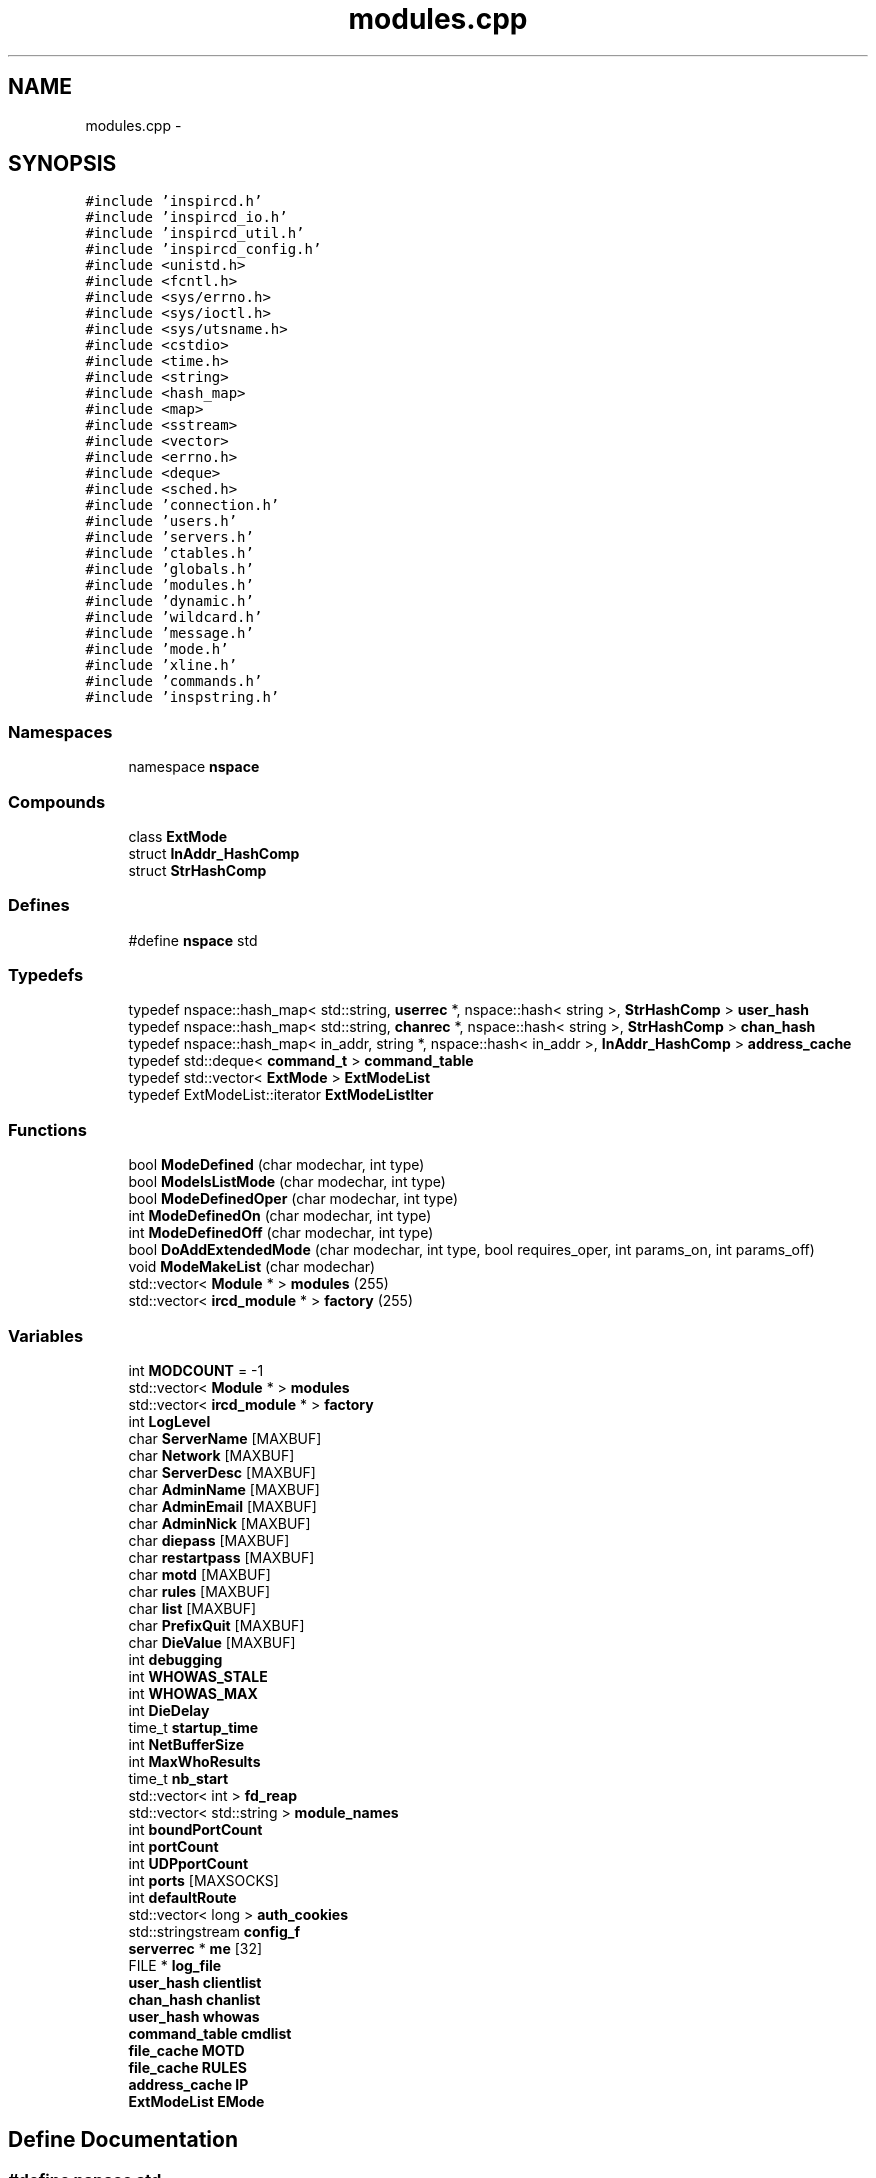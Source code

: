 .TH "modules.cpp" 3 "28 Mar 2005" "InspIRCd" \" -*- nroff -*-
.ad l
.nh
.SH NAME
modules.cpp \- 
.SH SYNOPSIS
.br
.PP
\fC#include 'inspircd.h'\fP
.br
\fC#include 'inspircd_io.h'\fP
.br
\fC#include 'inspircd_util.h'\fP
.br
\fC#include 'inspircd_config.h'\fP
.br
\fC#include <unistd.h>\fP
.br
\fC#include <fcntl.h>\fP
.br
\fC#include <sys/errno.h>\fP
.br
\fC#include <sys/ioctl.h>\fP
.br
\fC#include <sys/utsname.h>\fP
.br
\fC#include <cstdio>\fP
.br
\fC#include <time.h>\fP
.br
\fC#include <string>\fP
.br
\fC#include <hash_map>\fP
.br
\fC#include <map>\fP
.br
\fC#include <sstream>\fP
.br
\fC#include <vector>\fP
.br
\fC#include <errno.h>\fP
.br
\fC#include <deque>\fP
.br
\fC#include <sched.h>\fP
.br
\fC#include 'connection.h'\fP
.br
\fC#include 'users.h'\fP
.br
\fC#include 'servers.h'\fP
.br
\fC#include 'ctables.h'\fP
.br
\fC#include 'globals.h'\fP
.br
\fC#include 'modules.h'\fP
.br
\fC#include 'dynamic.h'\fP
.br
\fC#include 'wildcard.h'\fP
.br
\fC#include 'message.h'\fP
.br
\fC#include 'mode.h'\fP
.br
\fC#include 'xline.h'\fP
.br
\fC#include 'commands.h'\fP
.br
\fC#include 'inspstring.h'\fP
.br

.SS "Namespaces"

.in +1c
.ti -1c
.RI "namespace \fBnspace\fP"
.br
.in -1c
.SS "Compounds"

.in +1c
.ti -1c
.RI "class \fBExtMode\fP"
.br
.ti -1c
.RI "struct \fBInAddr_HashComp\fP"
.br
.ti -1c
.RI "struct \fBStrHashComp\fP"
.br
.in -1c
.SS "Defines"

.in +1c
.ti -1c
.RI "#define \fBnspace\fP   std"
.br
.in -1c
.SS "Typedefs"

.in +1c
.ti -1c
.RI "typedef nspace::hash_map< std::string, \fBuserrec\fP *, nspace::hash< string >, \fBStrHashComp\fP > \fBuser_hash\fP"
.br
.ti -1c
.RI "typedef nspace::hash_map< std::string, \fBchanrec\fP *, nspace::hash< string >, \fBStrHashComp\fP > \fBchan_hash\fP"
.br
.ti -1c
.RI "typedef nspace::hash_map< in_addr, string *, nspace::hash< in_addr >, \fBInAddr_HashComp\fP > \fBaddress_cache\fP"
.br
.ti -1c
.RI "typedef std::deque< \fBcommand_t\fP > \fBcommand_table\fP"
.br
.ti -1c
.RI "typedef std::vector< \fBExtMode\fP > \fBExtModeList\fP"
.br
.ti -1c
.RI "typedef ExtModeList::iterator \fBExtModeListIter\fP"
.br
.in -1c
.SS "Functions"

.in +1c
.ti -1c
.RI "bool \fBModeDefined\fP (char modechar, int type)"
.br
.ti -1c
.RI "bool \fBModeIsListMode\fP (char modechar, int type)"
.br
.ti -1c
.RI "bool \fBModeDefinedOper\fP (char modechar, int type)"
.br
.ti -1c
.RI "int \fBModeDefinedOn\fP (char modechar, int type)"
.br
.ti -1c
.RI "int \fBModeDefinedOff\fP (char modechar, int type)"
.br
.ti -1c
.RI "bool \fBDoAddExtendedMode\fP (char modechar, int type, bool requires_oper, int params_on, int params_off)"
.br
.ti -1c
.RI "void \fBModeMakeList\fP (char modechar)"
.br
.ti -1c
.RI "std::vector< \fBModule\fP * > \fBmodules\fP (255)"
.br
.ti -1c
.RI "std::vector< \fBircd_module\fP * > \fBfactory\fP (255)"
.br
.in -1c
.SS "Variables"

.in +1c
.ti -1c
.RI "int \fBMODCOUNT\fP = -1"
.br
.ti -1c
.RI "std::vector< \fBModule\fP * > \fBmodules\fP"
.br
.ti -1c
.RI "std::vector< \fBircd_module\fP * > \fBfactory\fP"
.br
.ti -1c
.RI "int \fBLogLevel\fP"
.br
.ti -1c
.RI "char \fBServerName\fP [MAXBUF]"
.br
.ti -1c
.RI "char \fBNetwork\fP [MAXBUF]"
.br
.ti -1c
.RI "char \fBServerDesc\fP [MAXBUF]"
.br
.ti -1c
.RI "char \fBAdminName\fP [MAXBUF]"
.br
.ti -1c
.RI "char \fBAdminEmail\fP [MAXBUF]"
.br
.ti -1c
.RI "char \fBAdminNick\fP [MAXBUF]"
.br
.ti -1c
.RI "char \fBdiepass\fP [MAXBUF]"
.br
.ti -1c
.RI "char \fBrestartpass\fP [MAXBUF]"
.br
.ti -1c
.RI "char \fBmotd\fP [MAXBUF]"
.br
.ti -1c
.RI "char \fBrules\fP [MAXBUF]"
.br
.ti -1c
.RI "char \fBlist\fP [MAXBUF]"
.br
.ti -1c
.RI "char \fBPrefixQuit\fP [MAXBUF]"
.br
.ti -1c
.RI "char \fBDieValue\fP [MAXBUF]"
.br
.ti -1c
.RI "int \fBdebugging\fP"
.br
.ti -1c
.RI "int \fBWHOWAS_STALE\fP"
.br
.ti -1c
.RI "int \fBWHOWAS_MAX\fP"
.br
.ti -1c
.RI "int \fBDieDelay\fP"
.br
.ti -1c
.RI "time_t \fBstartup_time\fP"
.br
.ti -1c
.RI "int \fBNetBufferSize\fP"
.br
.ti -1c
.RI "int \fBMaxWhoResults\fP"
.br
.ti -1c
.RI "time_t \fBnb_start\fP"
.br
.ti -1c
.RI "std::vector< int > \fBfd_reap\fP"
.br
.ti -1c
.RI "std::vector< std::string > \fBmodule_names\fP"
.br
.ti -1c
.RI "int \fBboundPortCount\fP"
.br
.ti -1c
.RI "int \fBportCount\fP"
.br
.ti -1c
.RI "int \fBUDPportCount\fP"
.br
.ti -1c
.RI "int \fBports\fP [MAXSOCKS]"
.br
.ti -1c
.RI "int \fBdefaultRoute\fP"
.br
.ti -1c
.RI "std::vector< long > \fBauth_cookies\fP"
.br
.ti -1c
.RI "std::stringstream \fBconfig_f\fP"
.br
.ti -1c
.RI "\fBserverrec\fP * \fBme\fP [32]"
.br
.ti -1c
.RI "FILE * \fBlog_file\fP"
.br
.ti -1c
.RI "\fBuser_hash\fP \fBclientlist\fP"
.br
.ti -1c
.RI "\fBchan_hash\fP \fBchanlist\fP"
.br
.ti -1c
.RI "\fBuser_hash\fP \fBwhowas\fP"
.br
.ti -1c
.RI "\fBcommand_table\fP \fBcmdlist\fP"
.br
.ti -1c
.RI "\fBfile_cache\fP \fBMOTD\fP"
.br
.ti -1c
.RI "\fBfile_cache\fP \fBRULES\fP"
.br
.ti -1c
.RI "\fBaddress_cache\fP \fBIP\fP"
.br
.ti -1c
.RI "\fBExtModeList\fP \fBEMode\fP"
.br
.in -1c
.SH "Define Documentation"
.PP 
.SS "#define nspace   std"
.PP
Definition at line 59 of file modules.cpp.
.SH "Typedef Documentation"
.PP 
.SS "typedef nspace::hash_map<in_addr,string*, nspace::hash<in_addr>, \fBInAddr_HashComp\fP> \fBaddress_cache\fP"
.PP
Definition at line 173 of file modules.cpp.
.SS "typedef nspace::hash_map<std::string, \fBchanrec\fP*, nspace::hash<string>, \fBStrHashComp\fP> \fBchan_hash\fP"
.PP
Definition at line 172 of file modules.cpp.
.SS "typedef std::deque<\fBcommand_t\fP> \fBcommand_table\fP"
.PP
Definition at line 174 of file modules.cpp.
.SS "typedef std::vector<\fBExtMode\fP> \fBExtModeList\fP"
.PP
Definition at line 200 of file modules.cpp.
.SS "typedef ExtModeList::iterator \fBExtModeListIter\fP"
.PP
Definition at line 201 of file modules.cpp.
.PP
Referenced by ModeDefined(), ModeDefinedOff(), ModeDefinedOn(), ModeDefinedOper(), ModeIsListMode(), and ModeMakeList().
.SS "typedef nspace::hash_map<std::string, \fBuserrec\fP*, nspace::hash<string>, \fBStrHashComp\fP> \fBuser_hash\fP"
.PP
Definition at line 171 of file modules.cpp.
.SH "Function Documentation"
.PP 
.SS "bool DoAddExtendedMode (char modechar, int type, bool requires_oper, int params_on, int params_off)"
.PP
Definition at line 273 of file modules.cpp.
.PP
References EMode, and ModeDefined().
.PP
Referenced by Server::AddExtendedListMode(), and Server::AddExtendedMode().
.PP
.nf
274 {
275         if (ModeDefined(modechar,type)) {
276                 return false;
277         }
278         EMode.push_back(ExtMode(modechar,type,requires_oper,params_on,params_off));
279         return true;
280 }
.fi
.SS "std::vector<\fBircd_module\fP*> factory (255)"
.PP
.SS "bool ModeDefined (char modechar, int type)"
.PP
Definition at line 207 of file modules.cpp.
.PP
References DEBUG, EMode, and ExtModeListIter.
.PP
Referenced by DoAddExtendedMode().
.PP
.nf
208 {
209         log(DEBUG,'Size of extmodes vector is %d',EMode.size());
210         for (ExtModeListIter i = EMode.begin(); i < EMode.end(); i++)
211         {
212                 if ((i->modechar == modechar) && (i->type == type))
213                 {
214                         return true;
215                 }
216         }
217         return false;
218 }
.fi
.SS "int ModeDefinedOff (char modechar, int type)"
.PP
Definition at line 260 of file modules.cpp.
.PP
References EMode, and ExtModeListIter.
.PP
.nf
261 {
262         for (ExtModeListIter i = EMode.begin(); i < EMode.end(); i++)
263         {
264                 if ((i->modechar == modechar) && (i->type == type))
265                 {
266                         return i->params_when_off;
267                 }
268         }
269         return 0;
270 }
.fi
.SS "int ModeDefinedOn (char modechar, int type)"
.PP
Definition at line 247 of file modules.cpp.
.PP
References EMode, and ExtModeListIter.
.PP
.nf
248 {
249         for (ExtModeListIter i = EMode.begin(); i < EMode.end(); i++)
250         {
251                 if ((i->modechar == modechar) && (i->type == type))
252                 {
253                         return i->params_when_on;
254                 }
255         }
256         return 0;
257 }
.fi
.SS "bool ModeDefinedOper (char modechar, int type)"
.PP
Definition at line 233 of file modules.cpp.
.PP
References DEBUG, EMode, and ExtModeListIter.
.PP
.nf
234 {
235         log(DEBUG,'Size of extmodes vector is %d',EMode.size());
236         for (ExtModeListIter i = EMode.begin(); i < EMode.end(); i++)
237         {
238                 if ((i->modechar == modechar) && (i->type == type) && (i->needsoper == true))
239                 {
240                         return true;
241                 }
242         }
243         return false;
244 }
.fi
.SS "bool ModeIsListMode (char modechar, int type)"
.PP
Definition at line 220 of file modules.cpp.
.PP
References DEBUG, EMode, and ExtModeListIter.
.PP
.nf
221 {
222         log(DEBUG,'Size of extmodes vector is %d',EMode.size());
223         for (ExtModeListIter i = EMode.begin(); i < EMode.end(); i++)
224         {
225                 if ((i->modechar == modechar) && (i->type == type) && (i->list == true))
226                 {
227                         return true;
228                 }
229         }
230         return false;
231 }
.fi
.SS "void ModeMakeList (char modechar)"
.PP
Definition at line 283 of file modules.cpp.
.PP
References EMode, ExtModeListIter, and MT_CHANNEL.
.PP
Referenced by Server::AddExtendedListMode().
.PP
.nf
284 {
285         for (ExtModeListIter i = EMode.begin(); i < EMode.end(); i++)
286         {
287                 if ((i->modechar == modechar) && (i->type == MT_CHANNEL))
288                 {
289                         i->list = true;
290                         return;
291                 }
292         }
293         return;
294 }
.fi
.SS "std::vector<\fBModule\fP*> modules (255)"
.PP
.SH "Variable Documentation"
.PP 
.SS "char \fBAdminEmail\fP[MAXBUF]"
.PP
Definition at line 73 of file modules.cpp.
.SS "char \fBAdminName\fP[MAXBUF]"
.PP
Definition at line 72 of file modules.cpp.
.SS "char \fBAdminNick\fP[MAXBUF]"
.PP
Definition at line 74 of file modules.cpp.
.SS "std::vector<long> \fBauth_cookies\fP"
.PP
Definition at line 101 of file modules.cpp.
.SS "int \fBboundPortCount\fP"
.PP
Definition at line 95 of file modules.cpp.
.SS "\fBchan_hash\fP \fBchanlist\fP"
.PP
Definition at line 178 of file modules.cpp.
.SS "\fBuser_hash\fP \fBclientlist\fP"
.PP
Definition at line 177 of file modules.cpp.
.PP
Referenced by Server::GetUsers().
.SS "\fBcommand_table\fP \fBcmdlist\fP"
.PP
Definition at line 180 of file modules.cpp.
.SS "std::stringstream \fBconfig_f\fP"
.PP
Definition at line 102 of file modules.cpp.
.SS "int \fBdebugging\fP"
.PP
Definition at line 83 of file modules.cpp.
.SS "int \fBdefaultRoute\fP"
.PP
Definition at line 99 of file modules.cpp.
.SS "int \fBDieDelay\fP"
.PP
Definition at line 86 of file modules.cpp.
.SS "char \fBdiepass\fP[MAXBUF]"
.PP
Definition at line 75 of file modules.cpp.
.SS "char \fBDieValue\fP[MAXBUF]"
.PP
Definition at line 81 of file modules.cpp.
.SS "\fBExtModeList\fP \fBEMode\fP"
.PP
Definition at line 204 of file modules.cpp.
.PP
Referenced by DoAddExtendedMode(), ModeDefined(), ModeDefinedOff(), ModeDefinedOn(), ModeDefinedOper(), ModeIsListMode(), and ModeMakeList().
.SS "std::vector<\fBircd_module\fP*> factory"
.PP
Definition at line 66 of file modules.cpp.
.SS "std::vector<int> \fBfd_reap\fP"
.PP
Definition at line 92 of file modules.cpp.
.SS "\fBaddress_cache\fP \fBIP\fP"
.PP
Definition at line 183 of file modules.cpp.
.SS "char \fBlist\fP[MAXBUF]"
.PP
Definition at line 79 of file modules.cpp.
.SS "FILE* \fBlog_file\fP"
.PP
Definition at line 106 of file modules.cpp.
.SS "int \fBLogLevel\fP"
.PP
Definition at line 68 of file modules.cpp.
.SS "int \fBMaxWhoResults\fP"
.PP
Definition at line 89 of file modules.cpp.
.SS "\fBserverrec\fP* \fBme\fP[32]"
.PP
Definition at line 104 of file modules.cpp.
.SS "int \fBMODCOUNT\fP = -1"
.PP
Definition at line 773 of file modules.cpp.
.SS "std::vector<std::string> \fBmodule_names\fP"
.PP
Definition at line 93 of file modules.cpp.
.SS "std::vector<\fBModule\fP*> modules"
.PP
Definition at line 65 of file modules.cpp.
.SS "\fBfile_cache\fP \fBMOTD\fP"
.PP
Definition at line 181 of file modules.cpp.
.SS "char \fBmotd\fP[MAXBUF]"
.PP
Definition at line 77 of file modules.cpp.
.SS "time_t \fBnb_start\fP"
.PP
Definition at line 90 of file modules.cpp.
.SS "int \fBNetBufferSize\fP"
.PP
Definition at line 88 of file modules.cpp.
.SS "char \fBNetwork\fP[MAXBUF]"
.PP
Definition at line 70 of file modules.cpp.
.SS "int \fBportCount\fP"
.PP
Definition at line 96 of file modules.cpp.
.SS "int \fBports\fP[MAXSOCKS]"
.PP
Definition at line 98 of file modules.cpp.
.SS "char \fBPrefixQuit\fP[MAXBUF]"
.PP
Definition at line 80 of file modules.cpp.
.SS "char \fBrestartpass\fP[MAXBUF]"
.PP
Definition at line 76 of file modules.cpp.
.SS "\fBfile_cache\fP \fBRULES\fP"
.PP
Definition at line 182 of file modules.cpp.
.SS "char \fBrules\fP[MAXBUF]"
.PP
Definition at line 78 of file modules.cpp.
.SS "char \fBServerDesc\fP[MAXBUF]"
.PP
Definition at line 71 of file modules.cpp.
.SS "char \fBServerName\fP[MAXBUF]"
.PP
Definition at line 69 of file modules.cpp.
.SS "time_t \fBstartup_time\fP"
.PP
Definition at line 87 of file modules.cpp.
.SS "int \fBUDPportCount\fP"
.PP
Definition at line 97 of file modules.cpp.
.SS "\fBuser_hash\fP \fBwhowas\fP"
.PP
Definition at line 179 of file modules.cpp.
.SS "int \fBWHOWAS_MAX\fP"
.PP
Definition at line 85 of file modules.cpp.
.SS "int \fBWHOWAS_STALE\fP"
.PP
Definition at line 84 of file modules.cpp.
.SH "Author"
.PP 
Generated automatically by Doxygen for InspIRCd from the source code.
